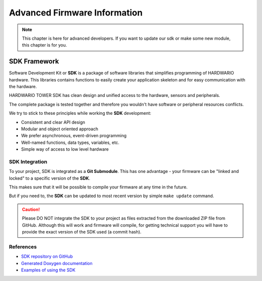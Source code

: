 #############################
Advanced Firmware Information
#############################

.. note::

    This chapter is here for advanced developers. If you want to update our sdk or make some new module, this chapter is for you.

*************
SDK Framework
*************

Software Development Kit or **SDK** is a package of software libraries that simplifies programming of HARDWARIO hardware.
This libraries contains functions to easily create your application skeleton and for easy communication with the hardware.

HARDWARIO TOWER SDK has clean design and unified access to the hardware, sensors and peripherals.

The complete package is tested together and therefore you wouldn't have software or peripheral resources conflicts.

We try to stick to these principles while working the **SDK** development:

- Consistent and clear API design
- Modular and object oriented approach
- We prefer asynchronous, event-driven programming
- Well-named functions, data types, variables, etc.
- Simple way of access to low level hardware

SDK Integration
***************

To your project, SDK is integrated as a **Git Submodule**. This has one advantage - your firmware can be "linked and locked" to a specific version of the **SDK**.

This makes sure that it will be possible to compile your firmware at any time in the future.

But if you need to, the **SDK** can be updated to most recent version by simple ``make update`` command.

.. caution::

    Please DO NOT integrate the SDK to your project as files extracted from the downloaded ZIP file from GitHub.
    Although this will work and firmware will compile,
    for getting technical support you will have to provide the exact version of the SDK used (a commit hash).

References
**********

- `SDK repository on GitHub <https://github.com/hardwario/twr-sdk>`_
- `Generated Doxygen documentation <https://sdk.hardwario.com>`_
- `Examples of using the SDK <https://github.com/hardwario/twr-sdk/tree/master/_examples>`_

